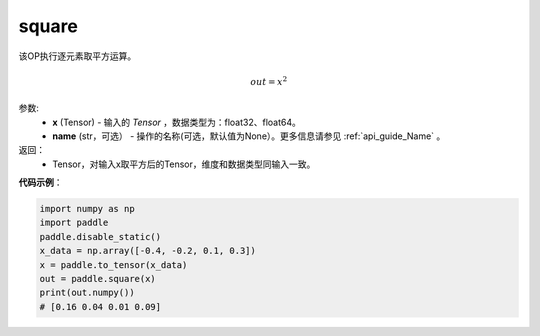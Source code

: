 .. _cn_api_tensor_cn_square:

square
-------------------------------

.. py:function:: paddle.square(x,name=None)




该OP执行逐元素取平方运算。

.. math::
    out = x^2

参数:
    - **x** (Tensor) - 输入的 `Tensor` ，数据类型为：float32、float64。
    - **name** (str，可选） - 操作的名称(可选，默认值为None）。更多信息请参见 :ref:`api_guide_Name` 。

返回：
    - Tensor，对输入x取平方后的Tensor，维度和数据类型同输入一致。


**代码示例**：

.. code-block:: python

    import numpy as np
    import paddle
    paddle.disable_static()
    x_data = np.array([-0.4, -0.2, 0.1, 0.3])
    x = paddle.to_tensor(x_data)
    out = paddle.square(x)
    print(out.numpy())
    # [0.16 0.04 0.01 0.09]
